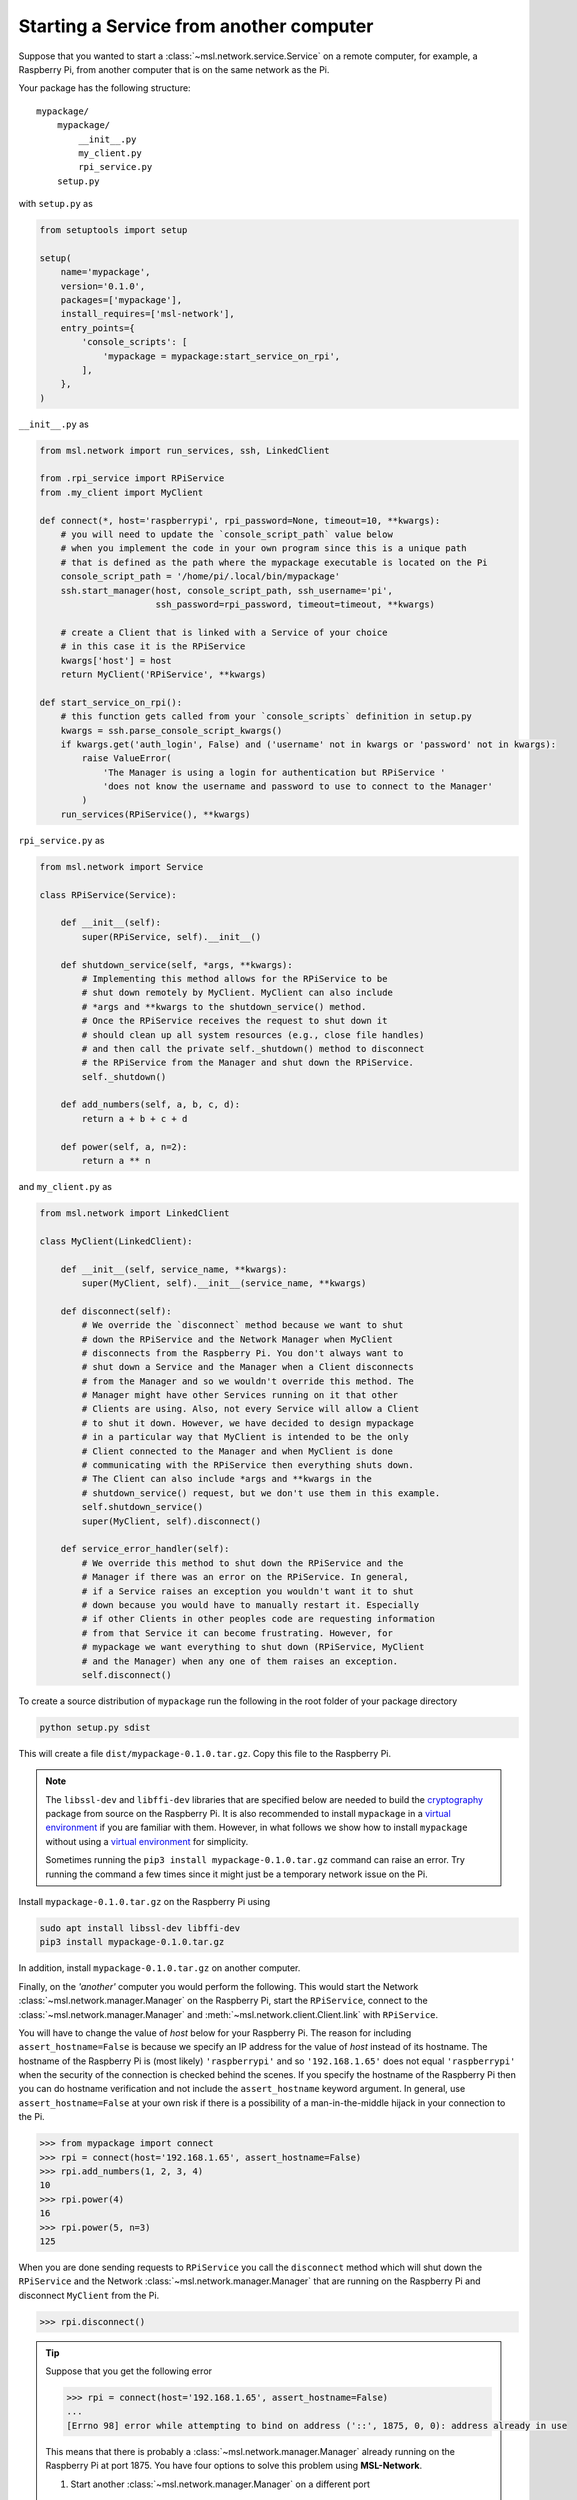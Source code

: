 .. _ssh-example:

========================================
Starting a Service from another computer
========================================

Suppose that you wanted to start a :class:`~msl.network.service.Service` on a remote computer,
for example, a Raspberry Pi, from another computer that is on the same network as the Pi.

Your package has the following structure::

    mypackage/
        mypackage/
            __init__.py
            my_client.py
            rpi_service.py
        setup.py

with ``setup.py`` as

.. code-block:: python

    from setuptools import setup

    setup(
        name='mypackage',
        version='0.1.0',
        packages=['mypackage'],
        install_requires=['msl-network'],
        entry_points={
            'console_scripts': [
                'mypackage = mypackage:start_service_on_rpi',
            ],
        },
    )

``__init__.py`` as

.. code-block:: python

    from msl.network import run_services, ssh, LinkedClient

    from .rpi_service import RPiService
    from .my_client import MyClient

    def connect(*, host='raspberrypi', rpi_password=None, timeout=10, **kwargs):
        # you will need to update the `console_script_path` value below
        # when you implement the code in your own program since this is a unique path
        # that is defined as the path where the mypackage executable is located on the Pi
        console_script_path = '/home/pi/.local/bin/mypackage'
        ssh.start_manager(host, console_script_path, ssh_username='pi',
                          ssh_password=rpi_password, timeout=timeout, **kwargs)

        # create a Client that is linked with a Service of your choice
        # in this case it is the RPiService
        kwargs['host'] = host
        return MyClient('RPiService', **kwargs)

    def start_service_on_rpi():
        # this function gets called from your `console_scripts` definition in setup.py
        kwargs = ssh.parse_console_script_kwargs()
        if kwargs.get('auth_login', False) and ('username' not in kwargs or 'password' not in kwargs):
            raise ValueError(
                'The Manager is using a login for authentication but RPiService '
                'does not know the username and password to use to connect to the Manager'
            )
        run_services(RPiService(), **kwargs)

``rpi_service.py`` as

.. code-block:: python

    from msl.network import Service

    class RPiService(Service):

        def __init__(self):
            super(RPiService, self).__init__()

        def shutdown_service(self, *args, **kwargs):
            # Implementing this method allows for the RPiService to be
            # shut down remotely by MyClient. MyClient can also include
            # *args and **kwargs to the shutdown_service() method.
            # Once the RPiService receives the request to shut down it
            # should clean up all system resources (e.g., close file handles)
            # and then call the private self._shutdown() method to disconnect
            # the RPiService from the Manager and shut down the RPiService.
            self._shutdown()

        def add_numbers(self, a, b, c, d):
            return a + b + c + d

        def power(self, a, n=2):
            return a ** n

and ``my_client.py`` as

.. code-block:: python

    from msl.network import LinkedClient

    class MyClient(LinkedClient):

        def __init__(self, service_name, **kwargs):
            super(MyClient, self).__init__(service_name, **kwargs)

        def disconnect(self):
            # We override the `disconnect` method because we want to shut
            # down the RPiService and the Network Manager when MyClient
            # disconnects from the Raspberry Pi. You don't always want to
            # shut down a Service and the Manager when a Client disconnects
            # from the Manager and so we wouldn't override this method. The
            # Manager might have other Services running on it that other
            # Clients are using. Also, not every Service will allow a Client
            # to shut it down. However, we have decided to design mypackage
            # in a particular way that MyClient is intended to be the only
            # Client connected to the Manager and when MyClient is done
            # communicating with the RPiService then everything shuts down.
            # The Client can also include *args and **kwargs in the
            # shutdown_service() request, but we don't use them in this example.
            self.shutdown_service()
            super(MyClient, self).disconnect()

        def service_error_handler(self):
            # We override this method to shut down the RPiService and the
            # Manager if there was an error on the RPiService. In general,
            # if a Service raises an exception you wouldn't want it to shut
            # down because you would have to manually restart it. Especially
            # if other Clients in other peoples code are requesting information
            # from that Service it can become frustrating. However, for
            # mypackage we want everything to shut down (RPiService, MyClient
            # and the Manager) when any one of them raises an exception.
            self.disconnect()

To create a source distribution of ``mypackage`` run the following in the root folder of your
package directory

.. code-block:: console

   python setup.py sdist

This will create a file ``dist/mypackage-0.1.0.tar.gz``. Copy this file to the Raspberry Pi.

.. note::

   The ``libssl-dev`` and ``libffi-dev`` libraries that are specified below are needed to build
   the cryptography_ package from source on the Raspberry Pi. It is also recommended to install
   ``mypackage`` in a `virtual environment`_ if you are familiar with them. However, in what
   follows we show how to install ``mypackage`` without using a `virtual environment`_ for
   simplicity.

   Sometimes running the ``pip3 install mypackage-0.1.0.tar.gz`` command can raise an error.
   Try running the command a few times since it might just be a temporary network issue on the Pi.

Install ``mypackage-0.1.0.tar.gz`` on the Raspberry Pi using

.. code-block:: console

   sudo apt install libssl-dev libffi-dev
   pip3 install mypackage-0.1.0.tar.gz

In addition, install ``mypackage-0.1.0.tar.gz`` on another computer.

Finally, on the *'another'* computer you would perform the following. This would
start the Network :class:`~msl.network.manager.Manager` on the Raspberry Pi, start
the ``RPiService``, connect to the :class:`~msl.network.manager.Manager`
and :meth:`~msl.network.client.Client.link` with ``RPiService``.

You will have to change the value of *host* below for your Raspberry Pi. The reason for including
``assert_hostname=False`` is because we specify an IP address for the value of `host` instead of its
hostname. The hostname of the Raspberry Pi is (most likely) ``'raspberrypi'`` and so ``'192.168.1.65'``
does not equal ``'raspberrypi'`` when the security of the connection is checked behind the scenes.
If you specify the hostname of the Raspberry Pi then you can do hostname verification and not include
the ``assert_hostname`` keyword argument. In general, use ``assert_hostname=False`` at your own risk
if there is a possibility of a man-in-the-middle hijack in your connection to the Pi.

.. code-block:: pycon

    >>> from mypackage import connect
    >>> rpi = connect(host='192.168.1.65', assert_hostname=False)
    >>> rpi.add_numbers(1, 2, 3, 4)
    10
    >>> rpi.power(4)
    16
    >>> rpi.power(5, n=3)
    125

When you are done sending requests to ``RPiService`` you call the ``disconnect`` method which
will shut down the ``RPiService`` and the Network :class:`~msl.network.manager.Manager` that are
running on the Raspberry Pi and disconnect ``MyClient`` from the Pi.

.. code-block:: pycon

    >>> rpi.disconnect()

.. tip::

   Suppose that you get the following error

   .. code-block:: pycon

      >>> rpi = connect(host='192.168.1.65', assert_hostname=False)
      ...
      [Errno 98] error while attempting to bind on address ('::', 1875, 0, 0): address already in use

   This means that there is probably a :class:`~msl.network.manager.Manager` already running
   on the Raspberry Pi at port 1875. You have four options to solve this problem using **MSL-Network**.

   (1) Start another :class:`~msl.network.manager.Manager` on a different port

   .. code-block:: pycon

      >>> rpi = connect(host='192.168.1.65', assert_hostname=False, port=1876)

   (2) Connect to the :class:`~msl.network.manager.Manager` and shut it down gracefully;
       however, this requires that you are an administrator of that :class:`~msl.network.manager.Manager`.
       See the ``user`` command in :ref:`network-cli` for more details on how to create a user that
       is an administrator.

   .. code-block:: pycon

      >>> from msl.network import connect
      >>> cxn = connect(host='192.168.1.65', assert_hostname=False)
      >>> cxn.admin_request('shutdown_manager')

   (3) Kill the :class:`~msl.network.manager.Manager`

   .. code-block:: pycon

      >>> from msl.network import ssh
      >>> ssh_client = ssh.connect('pi@192.168.1.65')
      >>> out = ssh.exec_command(ssh_client, 'ps aux | grep mypackage')
      >>> print('\n'.join(out))
      pi  1367  0.1  2.2  63164 21380 pts/0  Sl+  12:21  0:01 /usr/bin/python3 .local/bin/mypackage
      pi  4341  0.0  0.2   4588  2512 ?      Ss   12:30  0:00 bash -c ps aux | grep mypackage
      pi  4343  0.0  0.0   4368   540 ?      S    12:30  0:00 grep mypackage
      >>> ssh.exec_command(ssh_client, 'sudo kill -9 1367')
      []
      >>> ssh_client.close()

   (4) Reboot the remote computer

   .. code-block:: pycon

      >>> from msl.network import ssh
      >>> ssh_client = ssh.connect('pi@192.168.1.65')
      >>> ssh.exec_command(ssh_client, 'sudo reboot')
      []
      >>> ssh_client.close()

.. _cryptography: https://cryptography.io/en/latest/
.. _virtual environment: https://docs.python.org/3/tutorial/venv.html
